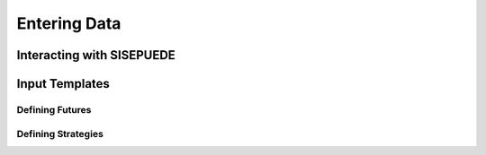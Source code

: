 =============
Entering Data
=============


Interacting with SISEPUEDE
==========================


Input Templates
===============



Defining Futures
----------------



Defining Strategies
-------------------
